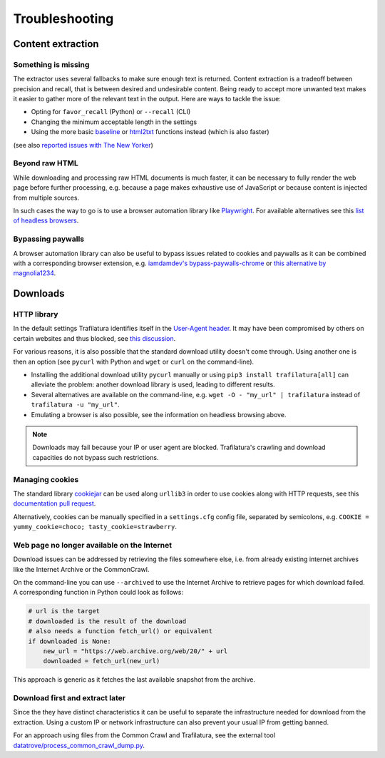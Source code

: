 Troubleshooting
===============

.. meta::
    :description lang=en:
        This page explains how to solve common issues about content extraction and downloads.
        They include missing content, paywalls, cookies, and networks.


Content extraction
------------------

Something is missing
^^^^^^^^^^^^^^^^^^^^

The extractor uses several fallbacks to make sure enough text is returned. Content extraction is a tradeoff between precision and recall, that is between desired and undesirable content. Being ready to accept more unwanted text makes it easier to gather more of the relevant text in the output. Here are ways to tackle the issue:

- Opting for ``favor_recall`` (Python) or ``--recall`` (CLI)
- Changing the minimum acceptable length in the settings
- Using the more basic `baseline <corefunctions.html#baseline>`_ or `html2txt <corefunctions.html#html2txt>`_ functions instead (which is also faster)

(see also `reported issues with The New Yorker <https://github.com/adbar/trafilatura/issues?q=is%3Aissue+newyorker>`_)


Beyond raw HTML
^^^^^^^^^^^^^^^

While downloading and processing raw HTML documents is much faster, it can be necessary to fully render the web page before further processing, e.g. because a page makes exhaustive use of JavaScript or because content is injected from multiple sources.

In such cases the way to go is to use a browser automation library like `Playwright <https://playwright.dev/python/>`_. For available alternatives see this `list of headless browsers <https://github.com/dhamaniasad/HeadlessBrowsers>`_.


Bypassing paywalls
^^^^^^^^^^^^^^^^^^

A browser automation library can also be useful to bypass issues related to cookies and paywalls as it can be combined with a corresponding browser extension, e.g. `iamdamdev's bypass-paywalls-chrome <https://github.com/iamadamdev/bypass-paywalls-chrome>`_ or `this alternative by magnolia1234 <https://gitlab.com/magnolia1234/bypass-paywalls-chrome-clean>`_.



Downloads
---------

HTTP library
^^^^^^^^^^^^

In the default settings Trafilatura identifies itself in the `User-Agent header <https://en.wikipedia.org/wiki/User-Agent_header>`_. It may have been compromised by others on certain websites and thus blocked, see `this discussion <https://www.webmasterworld.com/search_engine_spiders/5090863.htm>`_.

For various reasons, it is also possible that the standard download utility doesn't come through. Using another one is then an option (see ``pycurl`` with Python and ``wget`` or ``curl`` on the command-line).

- Installing the additional download utility ``pycurl`` manually or using ``pip3 install trafilatura[all]`` can alleviate the problem: another download library is used, leading to different results.
- Several alternatives are available on the command-line, e.g. ``wget -O - "my_url" | trafilatura`` instead of ``trafilatura -u "my_url"``.
- Emulating a browser is also possible, see the information on headless browsing above.

.. note::
    Downloads may fail because your IP or user agent are blocked. Trafilatura's crawling and download capacities do not bypass such restrictions.


Managing cookies
^^^^^^^^^^^^^^^^

The standard library `cookiejar <https://docs.python.org/3/library/http.cookiejar.html>`_ can be used along ``urllib3`` in order to use cookies along with HTTP requests, see this `documentation pull request <https://github.com/urllib3/urllib3/pull/2474/files>`_.

Alternatively, cookies can be manually specified in a ``settings.cfg`` config file, separated by semicolons, e.g. ``COOKIE = yummy_cookie=choco; tasty_cookie=strawberry``.


Web page no longer available on the Internet
^^^^^^^^^^^^^^^^^^^^^^^^^^^^^^^^^^^^^^^^^^^^

Download issues can be addressed by retrieving the files somewhere else, i.e. from already existing internet archives like the Internet Archive or the CommonCrawl.

On the command-line you can use ``--archived`` to use the Internet Archive to retrieve pages for which download failed. A corresponding function in Python could look as follows:

.. code-block:: python

    # url is the target
    # downloaded is the result of the download
    # also needs a function fetch_url() or equivalent
    if downloaded is None:
        new_url = "https://web.archive.org/web/20/" + url
        downloaded = fetch_url(new_url)

This approach is generic as it fetches the last available snapshot from the archive.


Download first and extract later
^^^^^^^^^^^^^^^^^^^^^^^^^^^^^^^^

Since the they have distinct characteristics it can be useful to separate the infrastructure needed for download from the extraction. Using a custom IP or network infrastructure can also prevent your usual IP from getting banned.

For an approach using files from the Common Crawl and Trafilatura, see the external tool `datatrove/process_common_crawl_dump.py <https://github.com/huggingface/datatrove/blob/main/examples/process_common_crawl_dump.py>`_.
